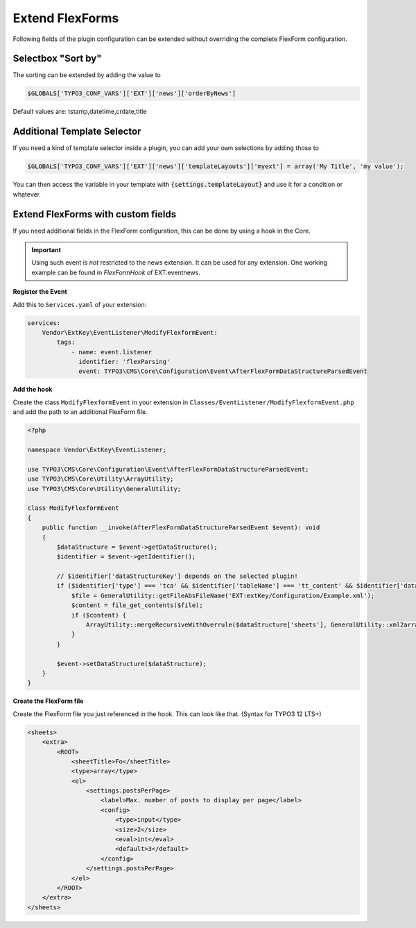 .. _extendFlexforms:

================
Extend FlexForms
================

Following fields of the plugin configuration can be extended without
overriding the complete FlexForm configuration.


.. only:: html

   .. contents::
        :local:
        :depth: 1

Selectbox "Sort by"
^^^^^^^^^^^^^^^^^^^
The sorting can be extended by adding the value to

.. code-block:: php

   $GLOBALS['TYPO3_CONF_VARS']['EXT']['news']['orderByNews']

Default values are: tstamp,datetime,crdate,title

Additional Template Selector
^^^^^^^^^^^^^^^^^^^^^^^^^^^^
If you need a kind of template selector inside a plugin, you can add
your own selections by adding those to

.. code-block:: php

   $GLOBALS['TYPO3_CONF_VARS']['EXT']['news']['templateLayouts']['myext'] = array('My Title', 'my value');

You can then access the variable in your template with
:code:`{settings.templateLayout}` and use it for a condition or whatever.

Extend FlexForms with custom fields
^^^^^^^^^^^^^^^^^^^^^^^^^^^^^^^^^^^
If you need additional fields in the FlexForm configuration, this can be done by using a hook in the Core.

.. important::

  Using such event is *not* restricted to the news extension. It can be used for any extension.
  One working example can be found in `FlexFormHook` of EXT:eventnews.

**Register the Event**

Add this to ``Services.yaml`` of your extension:

.. code-block:: yaml

   services:
       Vendor\ExtKey\EventListener\ModifyFlexformEvent:
           tags:
               - name: event.listener
                 identifier: 'flexParsing'
                 event: TYPO3\CMS\Core\Configuration\Event\AfterFlexFormDataStructureParsedEvent

**Add the hook**

Create the class ``ModifyFlexformEvent`` in your extension in ``Classes/EventListener/ModifyFlexformEvent.php`` and add the path to an additional
FlexForm file.

.. code-block:: php

   <?php

   namespace Vendor\ExtKey\EventListener;

   use TYPO3\CMS\Core\Configuration\Event\AfterFlexFormDataStructureParsedEvent;
   use TYPO3\CMS\Core\Utility\ArrayUtility;
   use TYPO3\CMS\Core\Utility\GeneralUtility;

   class ModifyFlexformEvent
   {
       public function __invoke(AfterFlexFormDataStructureParsedEvent $event): void
       {
           $dataStructure = $event->getDataStructure();
           $identifier = $event->getIdentifier();

           // $identifier['dataStructureKey'] depends on the selected plugin!
           if ($identifier['type'] === 'tca' && $identifier['tableName'] === 'tt_content' && $identifier['dataStructureKey'] === '*,news_pi1') {
               $file = GeneralUtility::getFileAbsFileName('EXT:extKey/Configuration/Example.xml');
               $content = file_get_contents($file);
               if ($content) {
                   ArrayUtility::mergeRecursiveWithOverrule($dataStructure['sheets'], GeneralUtility::xml2array($content));
               }
           }

           $event->setDataStructure($dataStructure);
       }
   }

**Create the FlexForm file**

Create the FlexForm file you just referenced in the hook. This can look like that. (Syntax for TYPO3 12 LTS+)

.. code-block:: html

    <sheets>
        <extra>
            <ROOT>
                <sheetTitle>Fo</sheetTitle>
                <type>array</type>
                <el>
                    <settings.postsPerPage>
                        <label>Max. number of posts to display per page</label>
                        <config>
                            <type>input</type>
                            <size>2</size>
                            <eval>int</eval>
                            <default>3</default>
                        </config>
                    </settings.postsPerPage>
                </el>
            </ROOT>
        </extra>
    </sheets>
